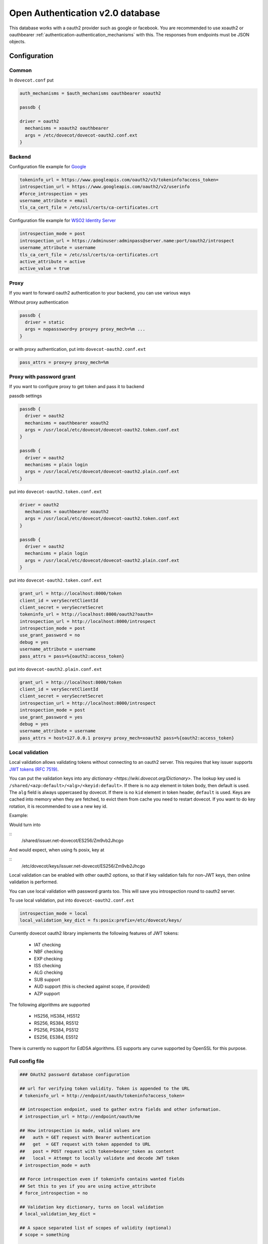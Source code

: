.. _authentication-oauth2:

=================================
Open Authentication v2.0 database
=================================

.. versionadded:: v2.2.28

This database works with a oauth2 provider such as google or facebook. You are
recommended to use xoauth2 or oauthbearer :ref:`authentication-authentication_mechanisms` with
this. The responses from endpoints must be JSON objects.

Configuration
^^^^^^^^^^^^^

Common
******

In ``dovecot.conf`` put

.. code-block:: none

  auth_mechanisms = $auth_mechanisms oauthbearer xoauth2

  passdb {

  driver = oauth2
    mechanisms = xoauth2 oauthbearer
    args = /etc/dovecot/dovecot-oauth2.conf.ext
  }

Backend
*******

Configuration file example for `Google
<https://developers.google.com/identity/protocols/OAuth2>`_

.. code-block:: none

  tokeninfo_url = https://www.googleapis.com/oauth2/v3/tokeninfo?access_token=
  introspection_url = https://www.googleapis.com/oauth2/v2/userinfo
  #force_introspection = yes
  username_attribute = email
  tls_ca_cert_file = /etc/ssl/certs/ca-certificates.crt

Configuration file example for `WSO2 Identity Server
<https://wso2.com/identity-and-access-management/>`_

.. code-block:: none

  introspection_mode = post
  introspection_url = https://adminuser:adminpass@server.name:port/oauth2/introspect
  username_attribute = username
  tls_ca_cert_file = /etc/ssl/certs/ca-certificates.crt
  active_attribute = active
  active_value = true

Proxy
*****

If you want to forward oauth2 authentication to your backend, you can use
various ways

Without proxy authentication

.. code-block:: none

  passdb {
    driver = static
    args = nopasssword=y proxy=y proxy_mech=%m ...
  }

or with proxy authentication, put into ``dovecot-oauth2.conf.ext``

.. code-block:: none

  pass_attrs = proxy=y proxy_mech=%m


Proxy with password grant
*************************

.. versionadded:: v2.3.6

If you want to configure proxy to get token and pass it to backend

passdb settings

.. code-block:: none

  passdb {
    driver = oauth2
    mechanisms = oauthbearer xoauth2
    args = /usr/local/etc/dovecot/dovecot-oauth2.token.conf.ext
  }

  passdb {
    driver = oauth2
    mechanisms = plain login
    args = /usr/local/etc/dovecot/dovecot-oauth2.plain.conf.ext
  }

put into ``dovecot-oauth2.token.conf.ext``

.. code-block:: none

  driver = oauth2
    mechanisms = oauthbearer xoauth2
    args = /usr/local/etc/dovecot/dovecot-oauth2.token.conf.ext
  }

  passdb {
    driver = oauth2
    mechanisms = plain login
    args = /usr/local/etc/dovecot/dovecot-oauth2.plain.conf.ext
  }

put into ``dovecot-oauth2.token.conf.ext``

.. code-block:: none

  grant_url = http://localhost:8000/token
  client_id = verySecretClientId
  client_secret = verySecretSecret
  tokeninfo_url = http://localhost:8000/oauth2?oauth=
  introspection_url = http://localhost:8000/introspect
  introspection_mode = post
  use_grant_password = no
  debug = yes
  username_attribute = username
  pass_attrs = pass=%{oauth2:access_token}

put into ``dovecot-oauth2.plain.conf.ext``

.. code-block:: none

  grant_url = http://localhost:8000/token
  client_id = verySecretClientId
  client_secret = verySecretSecret
  introspection_url = http://localhost:8000/introspect
  introspection_mode = post
  use_grant_password = yes
  debug = yes
  username_attribute = username
  pass_attrs = host=127.0.0.1 proxy=y proxy_mech=xoauth2 pass=%{oauth2:access_token}

Local validation
****************

.. versionadded:: 2.3.11

Local validation allows validating tokens without connecting to an oauth2 server.
This requires that key issuer supports `JWT tokens (RFC 7519) <https://tools.ietf.org/html/rfc7519>`_.

You can put the validation keys into any `dictionary <https://wiki.dovecot.org/Dictionary>`.
The lookup key used is ``/shared/<azp:default>/<alg>/<keyid:default>``.
If there is no ``azp`` element in token body, then default is used.
The ``alg`` field is always uppercased by dovecot.
If there is no ``kid`` element in token header, ``default`` is used.
Keys are cached into memory when they are fetched, to evict them from cache you need to restart dovecot.
If you want to do key rotation, it is recommended to use a new key id.

Example:

.. code::javascript

   {"kid":"Zm9vb2Jhcgo","alg":"ES256","typ":"JWT"}.{"sub":"testuser@example.org","azp":"issuer.net-dovecot"}

Would turn into

::
   /shared/issuer.net-dovecot/ES256/Zm9vb2Jhcgo

And would expect, when using fs posix, key at

::
   /etc/dovecot/keys/issuer.net-dovecot/ES256/Zm9vb2Jhcgo

Local validation can be enabled with other oauth2 options,
so that if key validation fails for non-JWT keys,
then online validation is performed.

You can use local validation with password grants too.
This will save you introspection round to oauth2 server.

To use local validation, put into ``dovecot-oauth2.conf.ext``

.. code-block:: none

  introspection_mode = local
  local_validation_key_dict = fs:posix:prefix=/etc/dovecot/keys/

Currently dovecot oauth2 library implements the following features of JWT tokens:

 * IAT checking
 * NBF checking
 * EXP checking
 * ISS checking
 * ALG checking
 * SUB support
 * AUD support (this is checked against scope, if provided)
 * AZP support

The following algorithms are supported

  * HS256, HS384, HS512
  * RS256, RS384, RS512
  * PS256, PS384, PS512
  * ES256, ES384, ES512

There is currently no support for EdDSA algorithms.
ES supports any curve supported by OpenSSL for this purpose.

Full config file
******************

.. code-block:: none

  ### OAuth2 password database configuration

  ## url for verifying token validity. Token is appended to the URL
  # tokeninfo_url = http://endpoint/oauth/tokeninfo?access_token=

  ## introspection endpoint, used to gather extra fields and other information.
  # introspection_url = http://endpoint/oauth/me

  ## How introspection is made, valid values are
  ##   auth = GET request with Bearer authentication
  ##   get  = GET request with token appended to URL
  ##   post = POST request with token=bearer_token as content
  ##   local = Attempt to locally validate and decode JWT token
  # introspection_mode = auth

  ## Force introspection even if tokeninfo contains wanted fields
  ## Set this to yes if you are using active_attribute
  # force_introspection = no

  ## Validation key dictionary, turns on local validation
  # local_validation_key_dict =

  ## A space separated list of scopes of validity (optional)
  # scope = something

  ## username attribute in response (default: email)
  # username_attribute = email

  ## username normalization format (default: %Lu)
  # username_format = %Lu

  ## Attribute name for checking whether account is disabled (optional)
  # active_attribute =

  ## Expected value in active_attribute (empty = require present, but anything goes)
  # active_value =

  ## Expected issuer(s) for the token (space separated list)
  # issuers =

  ## Extra fields to set in passdb response (in passdb static style)
  # pass_attrs =

  ## Timeout in milliseconds
  # timeout_msecs = 0

  ## Enable debug logging
  # debug = no

  ## Max parallel connections (how many simultaneous connections to open, increase this to
  ## increase performance)
  # max_parallel_connections = 10

  ## Max pipelined requests (how many requests to send per connection, requires server-side support)
  # max_pipelined_requests = 1

  ## HTTP request raw log directory
  # rawlog_dir = /tmp/oauth2

  ## TLS settings
  # tls_ca_cert_file = /path/to/ca-certificates.txt
  # tls_ca_cert_dir = /path/to/certs/
  # tls_cert_file = /path/to/client/cert
  # tls_key_file = /path/to/client/key
  # tls_cipher_suite = HIGH:!SSLv2
  # tls_allow_invalid_cert = FALSE
